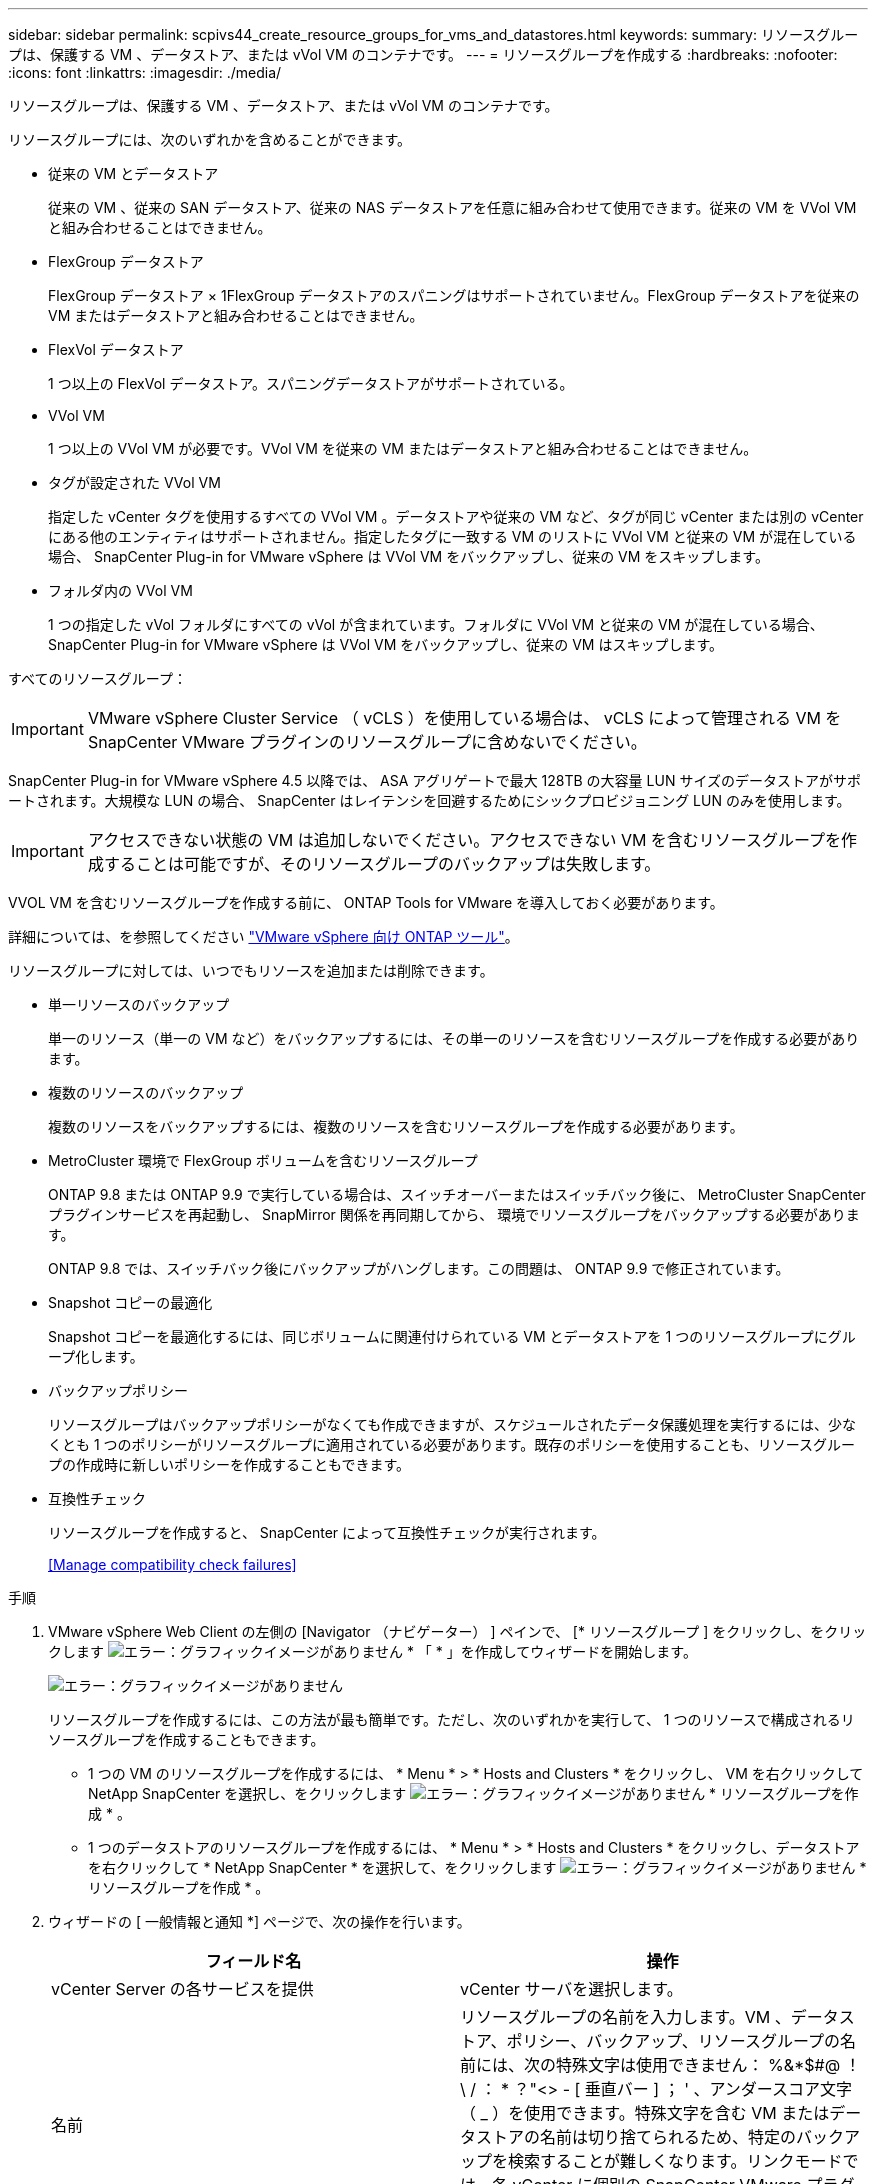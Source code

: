 ---
sidebar: sidebar 
permalink: scpivs44_create_resource_groups_for_vms_and_datastores.html 
keywords:  
summary: リソースグループは、保護する VM 、データストア、または vVol VM のコンテナです。 
---
= リソースグループを作成する
:hardbreaks:
:nofooter: 
:icons: font
:linkattrs: 
:imagesdir: ./media/


[role="lead"]
リソースグループは、保護する VM 、データストア、または vVol VM のコンテナです。

リソースグループには、次のいずれかを含めることができます。

* 従来の VM とデータストア
+
従来の VM 、従来の SAN データストア、従来の NAS データストアを任意に組み合わせて使用できます。従来の VM を VVol VM と組み合わせることはできません。

* FlexGroup データストア
+
FlexGroup データストア × 1FlexGroup データストアのスパニングはサポートされていません。FlexGroup データストアを従来の VM またはデータストアと組み合わせることはできません。

* FlexVol データストア
+
1 つ以上の FlexVol データストア。スパニングデータストアがサポートされている。

* VVol VM
+
1 つ以上の VVol VM が必要です。VVol VM を従来の VM またはデータストアと組み合わせることはできません。

* タグが設定された VVol VM
+
指定した vCenter タグを使用するすべての VVol VM 。データストアや従来の VM など、タグが同じ vCenter または別の vCenter にある他のエンティティはサポートされません。指定したタグに一致する VM のリストに VVol VM と従来の VM が混在している場合、 SnapCenter Plug-in for VMware vSphere は VVol VM をバックアップし、従来の VM をスキップします。

* フォルダ内の VVol VM
+
1 つの指定した vVol フォルダにすべての vVol が含まれています。フォルダに VVol VM と従来の VM が混在している場合、 SnapCenter Plug-in for VMware vSphere は VVol VM をバックアップし、従来の VM はスキップします。



すべてのリソースグループ：


IMPORTANT: VMware vSphere Cluster Service （ vCLS ）を使用している場合は、 vCLS によって管理される VM を SnapCenter VMware プラグインのリソースグループに含めないでください。

SnapCenter Plug-in for VMware vSphere 4.5 以降では、 ASA アグリゲートで最大 128TB の大容量 LUN サイズのデータストアがサポートされます。大規模な LUN の場合、 SnapCenter はレイテンシを回避するためにシックプロビジョニング LUN のみを使用します。


IMPORTANT: アクセスできない状態の VM は追加しないでください。アクセスできない VM を含むリソースグループを作成することは可能ですが、そのリソースグループのバックアップは失敗します。

VVOL VM を含むリソースグループを作成する前に、 ONTAP Tools for VMware を導入しておく必要があります。

詳細については、を参照してください https://docs.netapp.com/us-en/ontap-tools-vmware-vsphere/index.html["VMware vSphere 向け ONTAP ツール"^]。

リソースグループに対しては、いつでもリソースを追加または削除できます。

* 単一リソースのバックアップ
+
単一のリソース（単一の VM など）をバックアップするには、その単一のリソースを含むリソースグループを作成する必要があります。

* 複数のリソースのバックアップ
+
複数のリソースをバックアップするには、複数のリソースを含むリソースグループを作成する必要があります。

* MetroCluster 環境で FlexGroup ボリュームを含むリソースグループ
+
ONTAP 9.8 または ONTAP 9.9 で実行している場合は、スイッチオーバーまたはスイッチバック後に、 MetroCluster SnapCenter プラグインサービスを再起動し、 SnapMirror 関係を再同期してから、 環境でリソースグループをバックアップする必要があります。

+
ONTAP 9.8 では、スイッチバック後にバックアップがハングします。この問題は、 ONTAP 9.9 で修正されています。

* Snapshot コピーの最適化
+
Snapshot コピーを最適化するには、同じボリュームに関連付けられている VM とデータストアを 1 つのリソースグループにグループ化します。

* バックアップポリシー
+
リソースグループはバックアップポリシーがなくても作成できますが、スケジュールされたデータ保護処理を実行するには、少なくとも 1 つのポリシーがリソースグループに適用されている必要があります。既存のポリシーを使用することも、リソースグループの作成時に新しいポリシーを作成することもできます。

* 互換性チェック
+
リソースグループを作成すると、 SnapCenter によって互換性チェックが実行されます。

+
<<Manage compatibility check failures>>



.手順
. VMware vSphere Web Client の左側の [Navigator （ナビゲーター） ] ペインで、 [* リソースグループ ] をクリックし、をクリックします image:scpivs44_image6.png["エラー：グラフィックイメージがありません"] * 「 * 」を作成してウィザードを開始します。
+
image:scpivs44_image16.png["エラー：グラフィックイメージがありません"]

+
リソースグループを作成するには、この方法が最も簡単です。ただし、次のいずれかを実行して、 1 つのリソースで構成されるリソースグループを作成することもできます。

+
** 1 つの VM のリソースグループを作成するには、 * Menu * > * Hosts and Clusters * をクリックし、 VM を右クリックして NetApp SnapCenter を選択し、をクリックします image:scpivs44_image6.png["エラー：グラフィックイメージがありません"] * リソースグループを作成 * 。
** 1 つのデータストアのリソースグループを作成するには、 * Menu * > * Hosts and Clusters * をクリックし、データストアを右クリックして * NetApp SnapCenter * を選択して、をクリックします image:scpivs44_image6.png["エラー：グラフィックイメージがありません"] * リソースグループを作成 * 。


. ウィザードの [ 一般情報と通知 *] ページで、次の操作を行います。
+
|===
| フィールド名 | 操作 


| vCenter Server の各サービスを提供 | vCenter サーバを選択します。 


| 名前 | リソースグループの名前を入力します。VM 、データストア、ポリシー、バックアップ、リソースグループの名前には、次の特殊文字は使用できません： %&*$#@ ！\ / ： * ？"<> - [ 垂直バー ] ； ' 、アンダースコア文字（ _ ）を使用できます。特殊文字を含む VM またはデータストアの名前は切り捨てられるため、特定のバックアップを検索することが難しくなります。リンクモードでは、各 vCenter に個別の SnapCenter VMware プラグインリポジトリがあります。そのため、 vCenter 間で名前の重複を使用できます。 


| 説明 | リソースグループの概要を入力します。 


| 通知 | このリソースグループ上の処理に関する通知を受信する場合に選択します。エラーまたは警告：エラーおよび警告のみの通知を送信：エラーのみの通知を送信：すべてのメッセージタイプの通知を送信しない：通知を送信しません 


| E メールの送信元 | 通知の送信元となる E メールアドレスを入力します。 


| E メールの送信先 | 通知の受信者の E メールアドレスを入力します。受信者が複数いる場合は、 E メールアドレスをカンマで区切ります。 


| E メールの件名 | 通知 E メールの件名を入力します。 


| 最新の Snapshot 名  a| 
最新の Snapshot コピーに「 _recent 」というサフィックスを追加する場合は、このチェックボックスをオンにします。「 _recent 」サフィックスは、日付とタイムスタンプを置き換えます。


NOTE: リソース・グループに適用される各ポリシーに対して ' 最新のバックアップが作成されますしたがって ' 複数のポリシーを持つリソース・グループには ' 複数の最新のバックアップが含まれます



| カスタム Snapshot 形式  a| 
Snapshot コピー名にカスタム形式を使用する場合は、このチェックボックスをオンにして名前の形式を入力します。

** デフォルトでは、この機能は無効になっています。
** デフォルトの Snapshot コピー名には、「 <resourcegroup>_ <Date-timestamp> 」という形式が使用されますが、変数 $resourcegroup 、 $Policy 、 $hostname 、 $scheduleType 、および $CustomText を使用してカスタム形式を指定できます。カスタム名フィールドのドロップダウンリストを使用して、使用する変数とその使用順序を選択します。$CustomText を選択した場合、名前の形式は「 <CustomName>_ <Date-timestamp> 」です。表示される追加のボックスにカスタムテキストを入力します。注意：「 _recent 」サフィックスも選択する場合、カスタム Snapshot 名がデータストア内で一意になるようにする必要があります。したがって、名前に $resourcegroup 変数と $Policy 変数を追加する必要があります。
** 名前に特殊文字が含まれている場合は、 Name フィールドと同じガイドラインに従ってください。


|===
. [* リソース *] ページで、次の操作を実行します。
+
|===
| フィールド名 | 操作 


| 適用範囲 | 保護するリソースのタイプを選択します。 * データストア（指定した 1 つ以上のデータストア内のすべての従来の VM ） * 仮想マシン（従来の VM または VVol VM を個別に； フィールドで、 VM または VVol VM を含むデータストアに移動します。 * タグ（単一の VMware タグが指定されたすべての VVOL VM ） * VM フォルダ（指定されたフォルダ内のすべての VVOL VM ） * ポップアップフィールドで、フォルダが配置されているデータセンターに移動する必要があります）。 


| データセンター | 追加する VM またはデータストアまたはフォルダに移動します。 


| 使用可能なエンティティ | 保護するリソースを選択し、 * > * をクリックして選択した項目を選択したエンティティリストに移動します。 
|===
+
[ 次へ ] をクリックすると、システムはまず SnapCenter が管理していることを確認し、選択したリソースがあるストレージと互換性があることを確認します。

+
「 Selected <resource-key > is not SnapCenter compatible 」というメッセージが表示される場合、選択したリソースは SnapCenter と互換性がありません。を参照してください <<Manage compatibility check failures>> を参照してください。

. [ * スパニングディスク * ] ページで、複数のデータストアに複数の VMDK がある VM のオプションを選択します。
+
** すべてのスパニングデータストアを常に除外する [ データストアのデフォルトです。 ]
** 常にすべてのスパニングデータストアを含める [ これが VM のデフォルトです。 ]
** 対象に含めるスパニングデータストアを手動で選択します
+
FlexGroup データストアと VVOL データストアにスパニング VM を使用することはできません。



. [* Policies] ページで、次の表に示すように 1 つ以上のバックアップポリシーを選択または作成します。
+
|===
| を使用するには ... | 操作 


| 既存のポリシー | リストから 1 つ以上のポリシーを選択します。 


| 新しいポリシー  a| 
.. をクリックします image:scpivs44_image6.png["エラー：グラフィックイメージがありません"] * 作成 * 。
.. 新しいバックアップポリシーの作成ウィザードに戻るには、新しいバックアップポリシーの作成ウィザードを完了します。


|===
+
リンクモードでは、リンクされたすべての vCenter のポリシーがリストに表示されます。リソースグループと同じ vCenter 上にあるポリシーを選択する必要があります。

. [* Schedules* ] ページで、選択した各ポリシーのバックアップスケジュールを設定します。
+
image:scpivs44_image18.png["エラー：グラフィックイメージがありません"]

+
開始時間フィールドに、 0 以外の日時を入力します。日付は「日 / 月 / 年」の形式で指定する必要があります。

+
「各 * 」フィールドで日数を選択すると、その月の 1 日目にバックアップが実行され、そのあとは指定した間隔でバックアップが実行されます。たとえば、オプション「 * Every 2 days * 」を選択すると、開始データが偶数か奇数かに関係なく、 1 日目、 3 日目、 5 日目、 7 日目などの月全体にバックアップが実行されます。

+
各フィールドに入力する必要があります。SnapCenter VMware プラグインは、 SnapCenter VMware プラグインが導入されているタイムゾーンでスケジュールを作成します。タイムゾーンは、 SnapCenter Plug-in for VMware vSphere GUI を使用して変更できます。

+
link:scpivs44_modify_the_time_zones.html["バックアップのタイムゾーンを変更します"]。

. 概要を確認し、 [ 完了 ] をクリックします。
+
「 * 完了」をクリックする前に、ウィザードの任意のページに戻って情報を変更できます。

+
[ 完了 ] をクリックすると ' 新しいリソースグループがリソースグループリストに追加されます

+

NOTE: バックアップ内のいずれかの VM で休止処理が失敗すると、選択したポリシーで VM の整合性が選択されていても、バックアップは Not VM-Consistent とマークされます。この場合、一部の VM が正常に休止された可能性があります。





=== 互換性チェックの失敗を管理します

リソースグループを作成する際に、 SnapCenter で互換性チェックが実行されます。

非互換性の理由は次のとおりです。

* サポート対象外のストレージ上に VMDK がある： 7-Mode で実行されている ONTAP システムや ONTAP 以外のデバイスなど。
* データストアは、 clustered Data ONTAP 8.2.1 以前を実行しているネットアップストレージにあります。
+
SnapCenter バージョン 4.x では、 ONTAP 8.3.1 以降がサポートされます。

+
SnapCenter Plug-in for VMware vSphere では、すべての ONTAP バージョンの互換性チェックは実行されません。 ONTAP バージョン 8.2.1 以前にのみ実行されます。したがって、を常に参照してください https://imt.netapp.com/matrix/imt.jsp?components=103284;&solution=1517&isHWU&src=IMT["ネットアップの Interoperability Matrix Tool （ IMT ）"^] SnapCenter サポートの最新情報については、を参照してください。

* 共有 PCI デバイスが VM に接続されている。
* 優先 IP は SnapCenter で設定されていません。
* Storage VM （ SVM ）の管理 IP を SnapCenter に追加していません。
* Storage VM は停止しています。


互換性エラーを修正するには、次の手順に従います。

. Storage VM が実行されていることを確認してください。
. VM が配置されているストレージシステムが SnapCenter Plug-in for VMware vSphere インベントリに追加されていることを確認します。
. Storage VM が SnapCenter に追加されていることを確認してください。VMware vSphere Web Client の GUI で、 Add storage system オプションを使用します。
. ネットアップデータストアとネットアップ以外のデータストアの両方に VMDK がある複数の VM がまたがっている場合は、 VMDK をネットアップデータストアに移動します。

